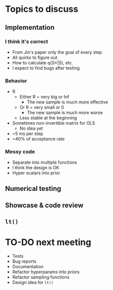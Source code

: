 * Topics to discuss
** Implementation
*** I think it's correct
  - From Jin's paper only the goal of every step
  - All quirks to figure out
  - How to calculate q(S*|S), etc.
  - I expect to find bugs after testing
*** Behavior
- R
  - Either R = very big or Inf
    - The new sample is much more effective
  - Or R = very small or 0
    - The new sample is much more worse
  - Less stable at the beginning
- Sometimes non-invertible matrix for OLS
  - No idea yet
- ~5 ms per step
- ~40% of acceptance rate
*** Messy code
  - Separate into multiple functions
  - I think the design is OK
  - Hyper scalars into prior
** Numerical testing
** Showcase & code review
** =lt()=
* TO-DO next meeting
- Tests
- Bug reports
- Documentation
- Refactor hyperparams into priors
- Refactor sampling functions
- Design idea for =lt()=
